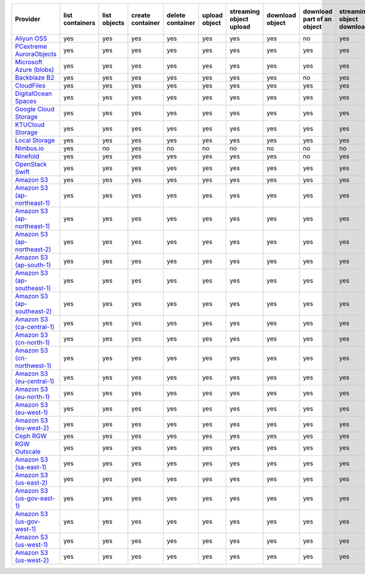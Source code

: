 .. NOTE: This file has been generated automatically using generate_provider_feature_matrix_table.py script, don't manually edit it

============================= =============== ============ ================ ================ ============= ======================= =============== ========================== ========================= ================================= =============
Provider                      list containers list objects create container delete container upload object streaming object upload download object download part of an object streaming object download streaming partial object download delete object
============================= =============== ============ ================ ================ ============= ======================= =============== ========================== ========================= ================================= =============
`Aliyun OSS`_                 yes             yes          yes              yes              yes           yes                     yes             no                         yes                       no                                yes          
`PCextreme AuroraObjects`_    yes             yes          yes              yes              yes           yes                     yes             yes                        yes                       yes                               yes          
`Microsoft Azure (blobs)`_    yes             yes          yes              yes              yes           yes                     yes             yes                        yes                       yes                               yes          
`Backblaze B2`_               yes             yes          yes              yes              yes           yes                     yes             no                         yes                       no                                yes          
`CloudFiles`_                 yes             yes          yes              yes              yes           yes                     yes             yes                        yes                       yes                               yes          
`DigitalOcean Spaces`_        yes             yes          yes              yes              yes           yes                     yes             yes                        yes                       yes                               yes          
`Google Cloud Storage`_       yes             yes          yes              yes              yes           yes                     yes             yes                        yes                       yes                               yes          
`KTUCloud Storage`_           yes             yes          yes              yes              yes           yes                     yes             yes                        yes                       yes                               yes          
`Local Storage`_              yes             yes          yes              yes              yes           yes                     yes             yes                        yes                       yes                               yes          
`Nimbus.io`_                  yes             no           yes              no               no            no                      no              no                         no                        no                                no           
`Ninefold`_                   yes             yes          yes              yes              yes           yes                     yes             no                         yes                       no                                yes          
`OpenStack Swift`_            yes             yes          yes              yes              yes           yes                     yes             yes                        yes                       yes                               yes          
`Amazon S3`_                  yes             yes          yes              yes              yes           yes                     yes             yes                        yes                       yes                               yes          
`Amazon S3 (ap-northeast-1)`_ yes             yes          yes              yes              yes           yes                     yes             yes                        yes                       yes                               yes          
`Amazon S3 (ap-northeast-1)`_ yes             yes          yes              yes              yes           yes                     yes             yes                        yes                       yes                               yes          
`Amazon S3 (ap-northeast-2)`_ yes             yes          yes              yes              yes           yes                     yes             yes                        yes                       yes                               yes          
`Amazon S3 (ap-south-1)`_     yes             yes          yes              yes              yes           yes                     yes             yes                        yes                       yes                               yes          
`Amazon S3 (ap-southeast-1)`_ yes             yes          yes              yes              yes           yes                     yes             yes                        yes                       yes                               yes          
`Amazon S3 (ap-southeast-2)`_ yes             yes          yes              yes              yes           yes                     yes             yes                        yes                       yes                               yes          
`Amazon S3 (ca-central-1)`_   yes             yes          yes              yes              yes           yes                     yes             yes                        yes                       yes                               yes          
`Amazon S3 (cn-north-1)`_     yes             yes          yes              yes              yes           yes                     yes             yes                        yes                       yes                               yes          
`Amazon S3 (cn-northwest-1)`_ yes             yes          yes              yes              yes           yes                     yes             yes                        yes                       yes                               yes          
`Amazon S3 (eu-central-1)`_   yes             yes          yes              yes              yes           yes                     yes             yes                        yes                       yes                               yes          
`Amazon S3 (eu-north-1)`_     yes             yes          yes              yes              yes           yes                     yes             yes                        yes                       yes                               yes          
`Amazon S3 (eu-west-1)`_      yes             yes          yes              yes              yes           yes                     yes             yes                        yes                       yes                               yes          
`Amazon S3 (eu-west-2)`_      yes             yes          yes              yes              yes           yes                     yes             yes                        yes                       yes                               yes          
`Ceph RGW`_                   yes             yes          yes              yes              yes           yes                     yes             yes                        yes                       yes                               yes          
`RGW Outscale`_               yes             yes          yes              yes              yes           yes                     yes             yes                        yes                       yes                               yes          
`Amazon S3 (sa-east-1)`_      yes             yes          yes              yes              yes           yes                     yes             yes                        yes                       yes                               yes          
`Amazon S3 (us-east-2)`_      yes             yes          yes              yes              yes           yes                     yes             yes                        yes                       yes                               yes          
`Amazon S3 (us-gov-east-1)`_  yes             yes          yes              yes              yes           yes                     yes             yes                        yes                       yes                               yes
`Amazon S3 (us-gov-west-1)`_  yes             yes          yes              yes              yes           yes                     yes             yes                        yes                       yes                               yes          
`Amazon S3 (us-west-1)`_      yes             yes          yes              yes              yes           yes                     yes             yes                        yes                       yes                               yes          
`Amazon S3 (us-west-2)`_      yes             yes          yes              yes              yes           yes                     yes             yes                        yes                       yes                               yes          
============================= =============== ============ ================ ================ ============= ======================= =============== ========================== ========================= ================================= =============

.. _`Aliyun OSS`: http://www.aliyun.com/product/oss
.. _`PCextreme AuroraObjects`: https://www.pcextreme.com/aurora/objects
.. _`Microsoft Azure (blobs)`: http://windows.azure.com/
.. _`Backblaze B2`: https://www.backblaze.com/b2/
.. _`CloudFiles`: http://www.rackspace.com/
.. _`DigitalOcean Spaces`: https://www.digitalocean.com/products/object-storage/
.. _`Google Cloud Storage`: http://cloud.google.com/storage
.. _`KTUCloud Storage`: http://www.rackspace.com/
.. _`Local Storage`: http://example.com
.. _`Nimbus.io`: https://nimbus.io/
.. _`Ninefold`: http://ninefold.com/
.. _`OpenStack Swift`: http://www.rackspace.com/
.. _`Amazon S3`: http://aws.amazon.com/s3/
.. _`Amazon S3 (ap-northeast-1)`: http://aws.amazon.com/s3/
.. _`Amazon S3 (ap-northeast-1)`: http://aws.amazon.com/s3/
.. _`Amazon S3 (ap-northeast-2)`: http://aws.amazon.com/s3/
.. _`Amazon S3 (ap-south-1)`: http://aws.amazon.com/s3/
.. _`Amazon S3 (ap-southeast-1)`: http://aws.amazon.com/s3/
.. _`Amazon S3 (ap-southeast-2)`: http://aws.amazon.com/s3/
.. _`Amazon S3 (ca-central-1)`: http://aws.amazon.com/s3/
.. _`Amazon S3 (cn-north-1)`: http://aws.amazon.com/s3/
.. _`Amazon S3 (cn-northwest-1)`: http://aws.amazon.com/s3/
.. _`Amazon S3 (eu-central-1)`: http://aws.amazon.com/s3/
.. _`Amazon S3 (eu-north-1)`: http://aws.amazon.com/s3/
.. _`Amazon S3 (eu-west-1)`: http://aws.amazon.com/s3/
.. _`Amazon S3 (eu-west-2)`: http://aws.amazon.com/s3/
.. _`Ceph RGW`: http://ceph.com/
.. _`RGW Outscale`: https://en.outscale.com/
.. _`Amazon S3 (sa-east-1)`: http://aws.amazon.com/s3/
.. _`Amazon S3 (us-east-2)`: http://aws.amazon.com/s3/
.. _`Amazon S3 (us-gov-east-1)`: http://aws.amazon.com/s3/
.. _`Amazon S3 (us-gov-west-1)`: http://aws.amazon.com/s3/
.. _`Amazon S3 (us-west-1)`: http://aws.amazon.com/s3/
.. _`Amazon S3 (us-west-2)`: http://aws.amazon.com/s3/
